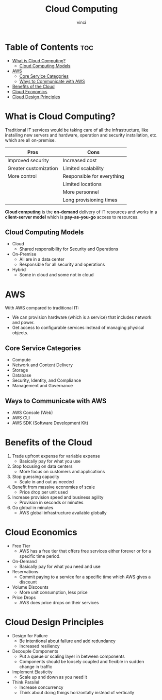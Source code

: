#+TITLE: Cloud Computing
#+AUTHOR: vinci
#+OPTIONS: toc

* Table of Contents :toc:
- [[#what-is-cloud-computing][What is Cloud Computing?]]
  - [[#cloud-computing-models][Cloud Computing Models]]
- [[#aws][AWS]]
  - [[#core-service-categories][Core Service Categories]]
  - [[#ways-to-communicate-with-aws][Ways to Communicate with AWS]]
- [[#benefits-of-the-cloud][Benefits of the Cloud]]
- [[#cloud-economics][Cloud Economics]]
- [[#cloud-design-principles][Cloud Design Principles]]

* What is Cloud Computing?
Traditional IT services would be taking care of all the infrastructure, like installing new servers and hardware, operation and security installation, etc. which are all on-premise.

| Pros                  | Cons                       |
|-----------------------+----------------------------|
| Improved security     | Increased cost             |
| Greater customization | Limited scalability        |
| More control          | Responsible for everything |
|                       | Limited locations          |
|                       | More personnel             |
|                       | Long provisioning times    |

*Cloud computing* is the *on-demand* delivery of IT resources and works in a *client-server model* which is *pay-as-you-go* access to resources.

** Cloud Computing Models
- Cloud
  - Shared responsibility for Security and Operations
- On-Premise
  - All are in a data center
  - Responsible for all security and operations
- Hybrid
  - Some in cloud and some not in cloud

* AWS
With AWS compared to traditional IT:
- We can provision hardware (which is a service) that includes network and power.
- Get access to configurable services instead of managing physical objects.

** Core Service Categories
- Compute
- Network and Content Delivery
- Storage
- Database
- Security, Identity, and Compliance
- Management and Governance

** Ways to Communicate with AWS
- AWS Console (Web)
- AWS CLI
- AWS SDK (Software Development Kit)

* Benefits of the Cloud
1. Trade upfront expense for variable expense
   - Basically pay for what you use
2. Stop focusing on data centers
   - More focus on customers and applications
3. Stop guessing capacity
   - Scale in and out as needed
4. Benefit from massive economies of scale
   - Price drop per unit used
5. Increase provision speed and business agility
   - Provision in seconds or minutes
6. Go global in minutes
   - AWS global infrastructure available globally

* Cloud Economics
- Free Tier
  - AWS has a free tier that offers free services either forever or for a specific time period.
- On-Demand
  - Basically pay for what you need and use
- Reservations
  - Commit paying to a service for a specific time which AWS gives a discount
- Volume Discounts
  - More unit consumption, less price
- Price Drops
  - AWS does price drops on their services

* Cloud Design Principles
- Design for Failure
  - Be intentional about failure and add redundancy
  - Increased resiliency
- Decouple Components
  - Put a queue or scaling layer in between components
  - Components should be loosely coupled and flexible in sudden change in traffic
- Implement Elasticity
  - Scale up and down as you need it
- Think Parallel
  - Increase concurrency
  - Think about doing things horizontally instead of vertically
